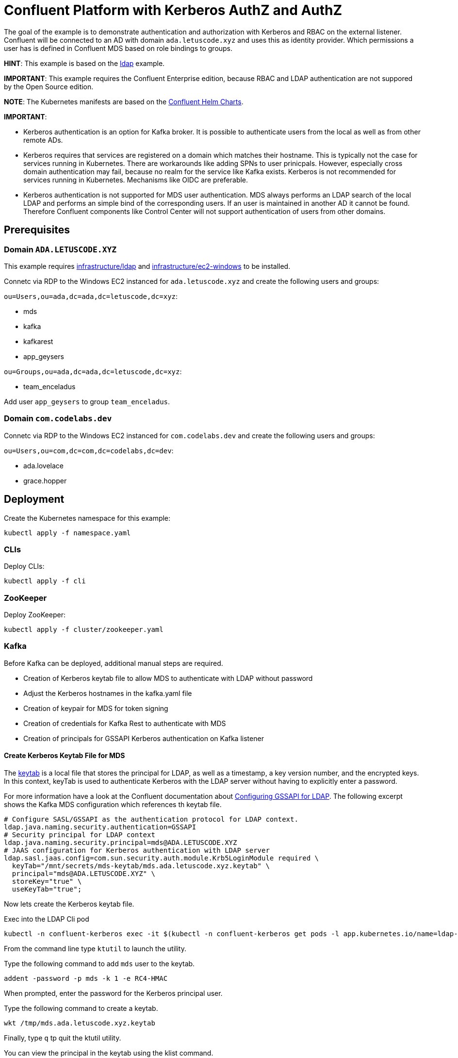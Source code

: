 = Confluent Platform with Kerberos AuthZ and AuthZ

The goal of the example is to demonstrate authentication and authorization with Kerberos and RBAC on the external listener. Confluent will be connected to an AD with domain `ada.letuscode.xyz` and uses this as identity provider. Which permissions a user has is defined in Confluent MDS based on role bindings to groups.

*HINT*: This example is based on the link:../ldap[ldap] example.

*IMPORTANT*: This example requires the Confluent Enterprise edition, because RBAC and LDAP authentication are not suppored by the Open Source edition.

*NOTE*: The Kubernetes manifests are based on the link:https://github.com/confluentinc/cp-helm-charts[Confluent Helm Charts].

*IMPORTANT*:

* Kerberos authentication is an option for Kafka broker. It is possible to authenticate users from the local as well as from other remote ADs. 
* Kerberos requires that services are registered on a domain which matches their hostname. This is typically not the case for services running in Kubernetes. There are workarounds like adding SPNs to user prinicpals. However, especially cross domain authentication may fail, because no realm for the service like Kafka exists. Kerberos is not recommended for services running in Kubernetes. Mechanisms like OIDC are preferable.
* Kerberos authentication is not supported for MDS user authentication. MDS always performs an LDAP search of the local LDAP and performs an simple bind of the corresponding users. If an user is maintained in another AD it cannot be found. Therefore Confluent components like Control Center will not support authentication of users from other domains.

== Prerequisites

=== Domain `ADA.LETUSCODE.XYZ`

This example requires link:../../../infrastructure/ldap[infrastructure/ldap] and link:../../../infrastructure/ec2-windows[infrastructure/ec2-windows] to be installed.

Connetc via RDP to the Windows EC2 instanced for `ada.letuscode.xyz` and create the following users and groups:

`ou=Users,ou=ada,dc=ada,dc=letuscode,dc=xyz`:

* mds
* kafka
* kafkarest
* app_geysers

`ou=Groups,ou=ada,dc=ada,dc=letuscode,dc=xyz`:

* team_enceladus

Add user `app_geysers` to group `team_enceladus`.

=== Domain `com.codelabs.dev`

Connetc via RDP to the Windows EC2 instanced for
`com.codelabs.dev` and create the following users and groups:

`ou=Users,ou=com,dc=com,dc=codelabs,dc=dev`:

* ada.lovelace
* grace.hopper

== Deployment

.Create the Kubernetes namespace for this example:
[source,bash]
----
kubectl apply -f namespace.yaml
----

=== CLIs

.Deploy CLIs:
[source,bash]
----
kubectl apply -f cli
----

=== ZooKeeper

.Deploy ZooKeeper:
[source,bash]
----
kubectl apply -f cluster/zookeeper.yaml
----

=== Kafka

Before Kafka can be deployed, additional manual steps are required.

* Creation of Kerberos keytab file to allow MDS to authenticate with LDAP without password
* Adjust the Kerberos hostnames in the kafka.yaml file
* Creation of keypair for MDS for token signing
* Creation of credentials for Kafka Rest to authenticate with MDS
* Creation of principals for GSSAPI Kerberos authentication on Kafka listener

==== Create Kerberos Keytab File for MDS

The link:https://docs.oracle.com/cd/E19683-01/806-4078/6jd6cjs1l/index.html[keytab] is a local file that stores the principal for LDAP, as well as a timestamp, a key version number, and the encrypted keys. In this context, keyTab is used to authenticate Kerberos with the LDAP server without having to explicitly enter a password. 

For more information have a look at the Confluent documentation about link:https://docs.confluent.io/platform/current/security/ldap-authorization/configuration.html#configuring-gssapi-for-ldap[Configuring GSSAPI for LDAP].
The following excerpt shows the Kafka MDS configuration which references th keytab file.

[source,properties]
----
# Configure SASL/GSSAPI as the authentication protocol for LDAP context.
ldap.java.naming.security.authentication=GSSAPI
# Security principal for LDAP context
ldap.java.naming.security.principal=mds@ADA.LETUSCODE.XYZ
# JAAS configuration for Kerberos authentication with LDAP server
ldap.sasl.jaas.config=com.sun.security.auth.module.Krb5LoginModule required \
  keyTab="/mnt/secrets/mds-keytab/mds.ada.letuscode.xyz.keytab" \
  principal="mds@ADA.LETUSCODE.XYZ" \
  storeKey="true" \
  useKeyTab="true";
----

Now lets create the Kerberos keytab file.

.Exec into the LDAP Cli pod
[source,bash]
----
kubectl -n confluent-kerberos exec -it $(kubectl -n confluent-kerberos get pods -l app.kubernetes.io/name=ldap-cli -o name) bash
----

From the command line type `ktutil` to launch the utility.

.Type the following command to add `mds` user to the keytab.
[source,bash]
----
addent -password -p mds -k 1 -e RC4-HMAC
----

When prompted, enter the password for the Kerberos principal user. 

.Type the following command to create a keytab.
[source,bash]
----
wkt /tmp/mds.ada.letuscode.xyz.keytab
----

Finally, type `q` tp quit the ktutil utility.

.You can view the principal in the keytab using the klist command.
[source,bash]
----
klist -kt /tmp/mds.ada.letuscode.xyz.keytab
----

.Now check if you can authenticate with the keytab file
[source,bash]
----
export KRB5CCNAME=/tmp/mds.ada.letuscode.xyz.cc.tmp
kinit mds@ADA.LETUSCODE.XYZ -kt /tmp/mds.ada.letuscode.xyz.keytab -c ${KRB5CCNAME}
----

If you type `klist` it should print an output similar to this:

----
Ticket cache: FILE:/tmp/mds.ada.letuscode.xyz.cc.tmp
Default principal: mds@ADA.LETUSCODE.XYZ

Valid starting     Expires            Service principal
02/13/22 18:13:45  02/14/22 04:13:45  krbtgt/ADA.LETUSCODE.XYZ@ADA.LETUSCODE.XYZ
----

.Copy the keytab file to your local machine.
[source,bash]
----
mkdir -p security/keytab
kubectl -n confluent-kerberos cp $(kubectl -n confluent-kerberos get pods -l app.kubernetes.io/name=ldap-cli --template '{{range .items}}{{.metadata.name}}{{end}}'):/tmp/mds.ada.letuscode.xyz.keytab security/keytab/mds.ada.letuscode.xyz.keytab
----

.Create a Kubernetes secret with the keytab file
[source,bash]
----
kubectl create secret generic mds-keytab \
    --from-file=mds.ada.letuscode.xyz.keytab=security/keytab/mds.ada.letuscode.xyz.keytab \
    --namespace confluent-kerberos
kubectl -n confluent-kerberos label secret mds-keytab app.kubernetes.io/instance=confluent
----

==== Adjust the AD/Kerberos Hostnames in the kafka.yaml

It is important that the real names of the domain controllers are used for authentication via Kerberos. Addidional CNAMEs like `ada.letuscode.xyz` will not work!

Therefore, at the moment, the actual domain controler names are specified in the link:cluster/kafka.yaml[cluster/kafka.yaml] file.
Before you start, ensure that this domain controller names and IP addresses are correct.

.Exec into the LDAP Cli pod
[source,bash]
----
kubectl -n confluent-kerberos exec -it $(kubectl -n confluent-kerberos get pods -l app.kubernetes.io/name=ldap-cli -o name) bash
----

.Query the domain controllers for `ada.letuscode.xyz``
[source,bash]
----
> nslookup -type=srv _ldap._tcp.dc._msdcs.ada.letuscode.xyz
Server:         172.20.0.10
Address:        172.20.0.10:53

Non-authoritative answer:
_ldap._tcp.dc._msdcs.ada.letuscode.xyz  service = 0 100 389 win-8sgn1ju6kut.ada.letuscode.xyz
_ldap._tcp.dc._msdcs.ada.letuscode.xyz  service = 0 100 389 win-0lu0jt0n3fk.ada.letuscode.xyz
----

*NOTE*: Because the hostnames are dynamically created when the AWS Directory AD is created, this solution is impractible to some extend. We would like to use a generic name like `ada.letuscode.xyz` for the AD. Especially to not depend on a single instance for connection. For now we accept this, but we should investigate other solutions to overcome this. Kerberos works with SPNs (Service Principle Names) for authorization. By default for a service like AD there exists one with the exact hostname (e.g `ldap/win-8sgn1ju6kut.ada.letuscode.xyz@ADA.LETUSCODE.XYZ`). However its also possible to create additional SPNs, so it could work if we add an additional SPN per domain controller with the name `ldap/ada.letuscode.xyz@ADA.LETUSCODE.XYZ`.

==== Create MDS Keypair

.Create the Kubernetes secret with a keypair which will be used by MDS for token signing.
[source,bash]
----
./create-keys.sh
./btpl security/mds-token.btpl.yaml | kubectl apply -f -
----

==== Create Credentials for Kafka Rest

.Create the Kubernetes secret for Kafka Rest MDS authentication.
[source,bash]
----
export KAFKAREST_USERNAME='kafkarest@ada.letuscode.xyz'
export KAFKAREST_PASSWORD='my_kafkarest_password'
./btpl security/kafkarest-credentials.btpl.yaml | kubectl apply -f -
----

==== Creation of Principals for GSSAPI Kerberos Authentication on Kafka Listener

https://docs.confluent.io/platform/current/kafka/authentication_sasl/authentication_sasl_gssapi.html#kafka-sasl-auth-gssapi

For each Kafka broker hostname, to which a client connects, a SPN (Service Principal Name) is required.

Connect to a Windows EC2 Instance which is connected to domain `ada.letuscode.xyz` and open PowerShell.

Because the Kafka brokers are not registerd as computers on our Domain, we set SPNs for each broker hostname on the `kafka` user.

*TODO:* I did not check if it also works without the SPNs. The assumption is that they are required, but it should be checked if it also works without them.

[source,powershell]
----
setspn -U -S kafka/kafka kafka
setspn -U -S kafka/kafka.confluent-kerberos.svc.cluster.local kafka
setspn -U -S kafka/kafka-0.kafka-headless.confluent-kerberos.svc.cluster.local kafka
setspn -U -S kafka/kafka-1.kafka-headless.confluent-kerberos.svc.cluster.local kafka
setspn -U -S kafka/kafka-2.kafka-headless.confluent-kerberos.svc.cluster.local kafka
----

[source,powershell]
----
setspn -U -L kafka
----

----
Registered ServicePrincipalNames for CN=kafka,OU=Users,OU=ada,DC=ada,DC=letuscode,DC=xyz:
        kafka/kafka-2.kafka-headless.confluent-kerberos.svc.cluster.local
        kafka/kafka-1.kafka-headless.confluent-kerberos.svc.cluster.local
        kafka/kafka-0.kafka-headless.confluent-kerberos.svc.cluster.local
        kafka/kafka.confluent-kerberos.svc.cluster.local
        kafka/kafka
----

Now, it is possible to request tickets for those SPNs.

[source,bash]
----
kubectl -n confluent-kerberos exec -it $(kubectl -n confluent-kerberos get pods -l app.kubernetes.io/name=ldap-cli -o name) bash
----

[source,bash]
----
kinit admin@ADA.LETUSCODE.XYZ
kvno kafka
kvno kafka/kafka@ADA.LETUSCODE.XYZ
kvno kafka/kafka.confluent-kerberos.svc.cluster.local@ADA.LETUSCODE.XYZ
kvno kafka/kafka-0.kafka-headless.confluent-kerberos.svc.cluster.local@ADA.LETUSCODE.XYZ
kvno kafka/kafka-1.kafka-headless.confluent-kerberos.svc.cluster.local@ADA.LETUSCODE.XYZ
kvno kafka/kafka-2.kafka-headless.confluent-kerberos.svc.cluster.local@ADA.LETUSCODE.XYZ
----

----
kafka@ADA.LETUSCODE.XYZ: kvno = 2
----

Note the `kvno` which is 3 in this case. This key version is required for the keytab file (also see link:https://www.oreilly.com/library/view/kerberos-the-definitive/0596004036/ch03s02s03.html[The Key Version Number]).

Now lets create the Kerberos keytab file with the SPNs for the Kafka brokers.

.First remove the existing Kerberos tickets (logout)
[source,bash]
----
kdestroy
----

From the command line type `ktutil` to launch the utility.

.Type the following command to add `kafka` user to the keytab (ensure that -k is set to the `kvno` value, e.g. -k 2)
[source,bash]
----
addent -password -p kafka -k 2 -e RC4-HMAC
----

When prompted, enter the password for the Kerberos service principal, which is the same as for the corresponding user which is `kafka` in this case.

**NOTE:** `kafka/kafka` has nothing to do with the user principal to which the SPNs has been added. The meaning is `{service}/{hostname}`. The name of the service is defined at the Kafka broker with the config:

[source,yaml]
----
- name: KAFKA_SASL_KERBEROS_SERVICE_NAME
  value: kafka
----

.Type the following command to create a keytab
[source,bash]
----
wkt /tmp/kafka.ada.letuscode.xyz.keytab
----

Finally, type `q` to quit the ktutil utility.

.You can view the service principals in the keytab using the klist command
[source,bash]
----
klist -kt /tmp/kafka.ada.letuscode.xyz.keytab
----

.Now check if you can authenticate with the keytab file
[source,bash]
----
export KRB5CCNAME=/tmp/kafka.ada.letuscode.xyz.cc.tmp
kinit kafka@ADA.LETUSCODE.XYZ \
    -S kafka/kafka.confluent-kerberos.svc.cluster.local@ADA.LETUSCODE.XYZ \
    -kt /tmp/kafka.ada.letuscode.xyz.keytab \
    -c ${KRB5CCNAME}
----

If you type `klist` it should see an ticket for SPN `kafka/kafka.confluent-kerberos.svc.cluster.local@ADA.LETUSCODE.XYZ`.

.Copy the keytab file to your local machine
[source,bash]
----
mkdir -p security/keytab
kubectl -n confluent-kerberos cp $(kubectl -n confluent-kerberos get pods -l app.kubernetes.io/name=ldap-cli --template '{{range .items}}{{.metadata.name}}{{end}}'):/tmp/kafka.ada.letuscode.xyz.keytab security/keytab/kafka.ada.letuscode.xyz.keytab -c ldap-cli
----

.Create a Kubernetes secret with the keytab file
[source,bash]
----
kubectl create secret generic kafka-keytab \
    --from-file=kafka.ada.letuscode.xyz.keytab=security/keytab/kafka.ada.letuscode.xyz.keytab \
    --namespace confluent-kerberos
kubectl -n confluent-kerberos label secret kafka-keytab app.kubernetes.io/instance=confluent
----

==== Deploy Kafka

.Deploy Kafka brokers:
[source,bash]
----
kubectl apply -f cluster/kafka.yaml
----

=== Undeployment

.Finaly, if you are done with everything, undeploy it:
[source,bash]
----
kubectl delete -f clie
kubectl delete -f cluster
kubectl -n confluent-kerberos delete secret -l app.kubernetes.io/instance=confluent
kubectl -n confluent-kerberos delete pvc -l app.kubernetes.io/instance=confluent
kubectl delete -f namespace.yaml
----

== Verify Kafka AuthN & AuthZ

=== Verify AuthN with Kerberos and KafkaCat

*NOTE:* GSSAPI only works if in the `confluentinc/cp-kafkacat` image also `cyrus-sasl` and `cyrus-sasl-gssapi` packages are installed.

*NOTE:* GSSAPI only works with a proper configured /etc/krb5.cfg file. This file is mounted as a config map to the cli container.

.Exec into the KafkaCat Cli pod
[source,bash]
----
kubectl -n confluent-kerberos exec -it $(kubectl -n confluent-kerberos get pods -l app.kubernetes.io/name=kafkacat-cli -o name) bash
----

.Set admin credentials
[source,bash]
----
export ADMIN_USERNAME=admin
export ADMIN_PASSWORD='my_admin_password'
----

.Query Metadata with SASL/PLAIN
[source,bash]
----
kafkacat -b kafka:9092 -L \
    -X security.protocol=sasl_plaintext \
    -X sasl.mechanisms=PLAIN \
    -X sasl.username=${ADMIN_USERNAME} \
    -X sasl.password=${ADMIN_PASSWORD}
----

.Query Metadata with SASL/GSSAPI
[source,bash]
----
kafkacat -b kafka:9092 -L \
    -X security.protocol=sasl_plaintext \
    -X sasl.mechanisms=GSSAPI \
    -X sasl.kerberos.service.name=kafka \
    "-Xsasl.kerberos.kinit.cmd=echo ${ADMIN_PASSWORD} | kinit ${ADMIN_USERNAME}"
----

.Consume from Topic with SASL/GSSAPI
[source,bash]
----
kafkacat -b kafka:9092 -C -t _confluent-metrics \
    -X security.protocol=sasl_plaintext \
    -X sasl.mechanisms=GSSAPI \
    -X sasl.kerberos.service.name=kafka \
    "-Xsasl.kerberos.kinit.cmd=echo ${ADMIN_PASSWORD} | kinit ${ADMIN_USERNAME}"
----

=== Verify AuthN with Kerberos and Kafka Java CLI Tools

*NOTE:* GSSAPI only works with a proper configured /etc/krb5.cfg file. This file is mounted as a config map to the cli container.

==== Create keytab file for `admin` user

[source,bash]
----
kubectl -n confluent-kerberos exec -it $(kubectl -n confluent-kerberos get pods -l app.kubernetes.io/name=ldap-cli -o name) bash
----

From the command line type `ktutil` to launch the utility.

.Type the following command to add `admin` user to the keytab.
[source,bash]
----
addent -password -p admin -k 1 -e RC4-HMAC
----

.Type the following command to create a keytab.
[source,bash]
----
wkt /tmp/admin.ada.letuscode.xyz.keytab
----

Finally, type `q` to quit the ktutil utility.

.You can view the service principals in the keytab using the klist command.
[source,bash]
----
klist -kt /tmp/admin.ada.letuscode.xyz.keytab
----

.Now check if you can authenticate with the keytab file.
[source,bash]
----
export KRB5CCNAME=/tmp/admin.ada.letuscode.xyz.cc.tmp
kinit admin@ADA.LETUSCODE.DEV \
    -kt /tmp/admin.ada.letuscode.xyz.keytab \
    -c ${KRB5CCNAME}
----

.Copy the keytab file to your local machine.
[source,bash]
----
mkdir -p security/keytab
kubectl -n confluent-kerberos cp $(kubectl -n confluent-kerberos get pods -l app.kubernetes.io/name=ldap-cli --template '{{range .items}}{{.metadata.name}}{{end}}'):/tmp/admin.ada.letuscode.xyz.keytab security/keytab/admin.ada.letuscode.xyz.keytab -c ldap-cli
----

.Create a Kubernetes secret with the keytab file.
[source,bash]
----
kubectl create secret generic admin-keytab \
    --from-file=admin.ada.letuscode.xyz.keytab=security/keytab/admin.ada.letuscode.xyz.keytab \
    --namespace confluent-kerberos
kubectl -n confluent-kerberos label secret admin-keytab app.kubernetes.io/instance=confluent
----

==== Use the Keytab file with the Kafka CLI tools

.Copy the keytab file to the Kafka Cli Pod.
[source,bash]
----
kubectl -n confluent-kerberos cp security/keytab/admin.ada.letuscode.xyz.keytab $(kubectl -n confluent-kerberos get pods -l app.kubernetes.io/name=kafka-cli --template '{{range .items}}{{.metadata.name}}{{end}}'):/tmp/admin.ada.letuscode.xyz.keytab
----

.Exec into the Kafka Cli pod
[source,bash]
----
kubectl -n confluent-kerberos exec -it $(kubectl -n confluent-kerberos get pods -l app.kubernetes.io/name=kafka-cli -o name) bash
----

.Create client config for `admin` super user
[source,bash]
----
cat > admin.config << EOF
sasl.mechanism=GSSAPI
security.protocol=SASL_PLAINTEXT
sasl.kerberos.service.name=kafka
sasl.jaas.config=com.sun.security.auth.module.Krb5LoginModule required \
    useKeyTab=true \
    storeKey=true \
    keyTab="/tmp/admin.ada.letuscode.xyz.keytab" \
    principal="admin@ADA.LETUSCODE.DEV";
EOF
----

.List topics with `admin` super user
[source,bash]
----
kafka-topics --command-config admin.config --bootstrap-server kafka:9092 --list
----

==== Use the Ticket Cache with the Kafka CLI tools

.Exec into the Kafka Cli pod
[source,bash]
----
kubectl -n confluent-kerberos exec -it $(kubectl -n confluent-kerberos get pods -l app.kubernetes.io/name=kafka-cli -o name) bash
----

.Create client config which uses the Kerberos ticket cache
[source,bash]
----
cat > gssapi-tc.config << EOF
sasl.mechanism=GSSAPI
security.protocol=SASL_PLAINTEXT
sasl.kerberos.service.name=kafka
sasl.jaas.config=com.sun.security.auth.module.Krb5LoginModule required useTicketCache=true;
EOF
----

.Login with user admin
[source,bash]
----
kinit admin@ADA.LETUSCODE.XYZ
----

.List topics with user currently authenticated user
[source,bash]
----
kafka-topics --command-config gssapi-tc.config --bootstrap-server kafka:9092 --list
----

.Login with user `app_geysers`
[source,bash]
----
kinit app_geysers@ADA.LETUSCODE.DEV
----

.List topics with `app_geysers` user
[source,bash]
----
kafka-topics --command-config gssapi-tc.config --bootstrap-server kafka:9092 --list
----

This is a valid user, but has no permissions. Therefore no topics are
listed.

=== Create Kafka Role Bindings for Group `team_enceladus` to verify AuthZ 

.Exec into the Confluent Cli pod
[source,bash]
----
kubectl -n confluent-kerberos exec -it $(kubectl -n confluent-kerberos get pods -l app.kubernetes.io/name=confluent-cli -o name) bash
----

.Login with super user `admin`
[source,bash]
----
confluent login
----

.Resolve Cluster Id
[source,bash]
----
apk add jq
export CLUSTER_ID="$(confluent cluster describe -o json | jq -r .crn)"
----

.Create Role Bindings for group `team_enceladus`
[source,bash]
----
confluent iam rbac role-binding create \
    --principal Group:team_enceladus \
    --role DeveloperManage \
    --resource Topic:enceladus_ \
    --prefix \
    --kafka-cluster-id $CLUSTER_ID

confluent iam rbac role-binding create \
    --principal Group:team_enceladus \
    --role DeveloperWrite \
    --resource Topic:enceladus_ \
    --prefix \
    --kafka-cluster-id $CLUSTER_ID

confluent iam rbac role-binding create \
    --principal Group:team_enceladus \
    --role DeveloperRead \
    --resource Topic:enceladus_ \
    --prefix \
    --kafka-cluster-id $CLUSTER_ID

confluent iam rbac role-binding create \
    --principal Group:team_enceladus \
    --role DeveloperManage \
    --resource Group:enceladus_ \
    --prefix \
    --kafka-cluster-id $CLUSTER_ID
    
confluent iam rbac role-binding create \
    --principal Group:team_enceladus \
    --role DeveloperRead \
    --resource Group:enceladus_ \
    --prefix \
    --kafka-cluster-id $CLUSTER_ID

confluent iam rbac role-binding create \
    --principal Group:team_enceladus \
    --role DeveloperWrite \
    --resource Group:enceladus_ \
    --prefix \
    --kafka-cluster-id $CLUSTER_ID
----

.List created role bindings
[source,bash]
----
confluent iam rbac role-binding list --kafka-cluster-id $CLUSTER_ID --principal Group:team_enceladus
----

.Exec into the Kafka Cli pod
[source,bash]
----
kubectl -n confluent-kerberos exec -it $(kubectl -n confluent-kerberos get pods -l app.kubernetes.io/name=kafka-cli -o name) bash
----

.Login with user `app_geysers`
[source,bash]
----
kinit app_geysers@ADA.LETUSCODE.DEV
----

.List topics with `app_geysers` user
[source,bash]
----
kafka-topics --command-config gssapi-tc.config --bootstrap-server kafka:9092 --list
----

This is a valid user, but has only permissions for topics prefixed with `enceladus_`.

.Create an topic with name `enceladus_app1`
[source,bash]
----
kafka-topics --command-config gssapi-tc.config --bootstrap-server kafka:9092 \
        --create --topic enceladus_app1 --replication-factor 3 --partitions 3
----

.Try to create an topic with name `another-app1`
[source,bash]
----
kafka-topics --command-config app.config --bootstrap-server kafka:9092 \
        --create --topic another-app1 --replication-factor 3 --partitions 3
----

The user `app_geysers` was only able to create the topic with the name `enceladus_app1`.

.Publish a message to topic `enceladus_app1`
[source,bash]
----
echo "test_message" | kafka-console-producer \
    --broker-list kafka:9092 \
    --topic enceladus_app1 \
    --producer.config gssapi-tc.config \
    --property parse.key=false
----

.Consume a message from topic `enceladus_app1` with consumer group `enceladus_app1_cg`
[source,bash]
----
kafka-console-consumer \
    --bootstrap-server kafka:9092 \
    --topic enceladus_app1 \
    --group enceladus_app1_cg \
    --consumer.config gssapi-tc.config  \
    --from-beginning \
    --property parse.key=false \
    --max-messages 1
----

== Verify Kafka AuthN & AuthZ (Foreign Domain)

=== Verify AuthN with Kerberos

.Exec into the Kafka Cli pod
[source,bash]
----
kubectl -n confluent-kerberos exec -it $(kubectl -n confluent-kerberos get pods -l app.kubernetes.io/name=kafka-cli -o name) bash
----

.Login with user `florian.eisele`
[source,bash]
----
kinit florian.eisele@COM.CODELABS.DEV
----

.Create client config which uses the Kerberos ticket cache
[source,bash]
----
cat > gssapi-tc.config << EOF
sasl.mechanism=GSSAPI
security.protocol=SASL_PLAINTEXT
sasl.kerberos.service.name=kafka
sasl.jaas.config=com.sun.security.auth.module.Krb5LoginModule required useTicketCache=true;
EOF
----

.List topics with `florian.eisele` user
[source,bash]
----
kafka-topics --command-config gssapi-tc.config --bootstrap-server kafka:9092 --list
----

The user is authenticated, but has no permissions to list any topics.

=== Deep Dive Kerberos Authentication Flow

==== Client

.Inital authentication to get ticket from KDC
[source,bash]
----
kinit florian.eisele@COM.CODELABS.DEV
----

----
AS-REQ -> AD COM.CODELABS.DEV
  cname:
    type: kRB5-NT-PRINCIPAL
    cname: florian.eisele
  sname:
    type: kRB5-NT-SRV-INST
    sname: krbtgt/COM.CODELABS.DEV
AS-REP <- AD COM.CODELABS.DEV
  cname:
    type: kRB5-NT-PRINCIPAL
    cname: florian.eisele
  ticket:
    sname:
      type: kRB5-NT-SRV-INST
      sname: krbtgt/COM.CODELABS.DEV
    cipher: 129fb0e61b...
----

.Request topics from Kafka by using previously acquired ticket
[source,bash]
----
kafka-topics --command-config gssapi-tc.config --bootstrap-server kafka:9092 --list
----

*In order to contact Kafka bootstrap broker request service ticket for it*

Service: kafka/kafka.confluent-kerberos.svc.cluster.local@ada.letuscode.xyz

----
TGS-REQ -> AD COM.CODELABS.DEV
  ticket:
    sname:
      type: kRB5-NT-SRV-INST
      sname: krbtgt/COM.CODELABS.DEV
    cipher: 129fb0e61b...
  sname:
    type: kRB5-NT-SRV-INST
    sname: krbtgt/ada.letuscode.xyz
TGS-REP <- AD COM.CODELABS.DEV
  ticket:
    sname:
      type: kRB5-NT-SRV-INST
      sname: krbtgt/ada.letuscode.xyz
    cipher: 3af81c7257...
----

----
TGS-REQ -> AD ada.letuscode.xyz
  ticket:
    sname:
      type: kRB5-NT-SRV-INST
      sname: krbtgt/ada.letuscode.xyz
    cipher: 3af81c7257...
  sname:
    type: kRB5-NT-UNKNOWN
    sname: kafka/kafka.confluent-kerberos.svc.cluster.local
TGS-REP <- AD ada.letuscode.xyz
  cname:
    type: kRB5-NT-PRINCIPAL
    cname: florian.eisele
  ticket:
    sname:
    type: kRB5-NT-UNKNOWN
    sname: kafka/kafka.confluent-kerberos.svc.cluster.local
    cipher: 2963d33aa8...
----

*In order to contact actual Kafka broker request service ticket for it*

Service: kafka/kafka-0.kafka-headless.confluent-kerberos.svc.cluster.local@ada.letuscode.xyz

----
TGS-REQ -> AD COM.CODELABS.DEV
  ticket:
    sname:
      type: kRB5-NT-SRV-INST
      sname: krbtgt/COM.CODELABS.DEV
    cipher: 129fb0e61b...
  sname:
    type: kRB5-NT-SRV-INST
    sname: krbtgt/ada.letuscode.xyz
TGS-REP <- AD COM.CODELABS.DEV
  ticket:
    sname:
      type: kRB5-NT-SRV-INST
      sname: krbtgt/ada.letuscode.xyz
    cipher: b98a0c3e88...
----

----
TGS-REQ -> AD ada.letuscode.xyz
  ticket:
    sname:
      type: kRB5-NT-SRV-INST
      sname: krbtgt/ada.letuscode.xyz
    cipher: b98a0c3e88...
  sname:
    type: kRB5-NT-UNKNOWN
    sname: kafka/kafka-0.kafka-headless.confluent-kerberos.svc.cluster.local
TGS-REP <- AD ada.letuscode.xyz
  cname:
    type: kRB5-NT-PRINCIPAL
    cname: florian.eisele
  ticket:
    sname:
    type: kRB5-NT-UNKNOWN
    sname: kafka/kafka-0.kafka-headless.confluent-kerberos.svc.cluster.local
    cipher: 789ea1a570...
----

==== Broker

*On Kafka broker startup it authenticates with the KDC with its Keytab file*

----
AS-REQ -> AD ada.letuscode.xyz
  cname:
    type: kRB5-NT-PRINCIPAL
    cname: kafka
  sname:
    type: kRB5-NT-SRV-INST
    sname: krbtgt/ada.letuscode.xyz
AS-REP <- AD ada.letuscode.xyz
  cname:
    type: kRB5-NT-PRINCIPAL
    cname: kafka
  ticket:
    sname:
      type: kRB5-NT-SRV-INST
      sname: krbtgt/ada.letuscode.xyz
    cipher: 6eda5904fe...
----

*When the client connects with its ticket the broker can validate without connection to KDC*

----
[2022-02-16 07:54:47,103] TRACE connections.max.reauth.ms for mechanism=PLAIN: 0 (org.apache.kafka.common.security.authenticator.SaslServerAuthenticator)
[2022-02-16 07:54:47,103] TRACE connections.max.reauth.ms for mechanism=GSSAPI: 0 (org.apache.kafka.common.security.authenticator.SaslServerAuthenticator)
[2022-02-16 07:54:47,169] DEBUG Set SASL server state to HANDSHAKE_OR_VERSIONS_REQUEST during authentication (org.apache.kafka.common.security.authenticator.SaslServerAuthenticator)
[2022-02-16 07:54:47,169] DEBUG Handling Kafka request API_VERSIONS during authentication (org.apache.kafka.common.security.authenticator.SaslServerAuthenticator)
[2022-02-16 07:54:47,170] DEBUG Set SASL server state to HANDSHAKE_REQUEST during authentication (org.apache.kafka.common.security.authenticator.SaslServerAuthenticator)
[2022-02-16 07:54:47,171] DEBUG Handling Kafka request SASL_HANDSHAKE during authentication (org.apache.kafka.common.security.authenticator.SaslServerAuthenticator)
[2022-02-16 07:54:47,171] DEBUG Using SASL mechanism 'GSSAPI' provided by client (org.apache.kafka.common.security.authenticator.SaslServerAuthenticator)
[2022-02-16 07:54:47,171] DEBUG Creating SaslServer for kafka@ada.letuscode.xyz with mechanism GSSAPI (org.apache.kafka.common.security.authenticator.SaslServerAuthenticator)
Found KeyTab /mnt/secrets/kafka-keytab/kafka.ada.letuscode.xyz.keytab for kafka@ada.letuscode.xyz
Found KeyTab /mnt/secrets/kafka-keytab/kafka.ada.letuscode.xyz.keytab for kafka@ada.letuscode.xyz
Found ticket for kafka@ada.letuscode.xyz to go to krbtgt/ada.letuscode.xyz@ada.letuscode.xyz expiring on Wed Feb 16 12:42:15 GMT 2022
[2022-02-16 07:54:47,172] DEBUG Set SASL server state to AUTHENTICATE during authentication (org.apache.kafka.common.security.authenticator.SaslServerAuthenticator)
Entered Krb5Context.acceptSecContext with state=STATE_NEW
Looking for keys for: kafka@ada.letuscode.xyz
Added key: 23version: 3
>>> EType: sun.security.krb5.internal.crypto.ArcFourHmacEType
Using builtin default etypes for permitted_enctypes
default etypes for permitted_enctypes: 18 17 20 19 16 23.
>>> EType: sun.security.krb5.internal.crypto.ArcFourHmacEType
MemoryCache: add 1644998087/204572/47D0CD7CC958801981F9DD40897B42286AC8973AB6F69A7FBDFC67AA2DCB62DB/florian.eisele@COM.CODELABS.DEV to florian.eisele@COM.CODELABS.DEV|kafka/kafka-0.kafka-headless.confluent-k>
>>> KrbApReq: authenticate succeed.
Krb5Context setting peerSeqNumber to: 309214781
Krb5Context setting mySeqNumber to: 309214781
Krb5Context.wrap: data=[01 01 00 00 ]
Krb5Context.wrap: token=[60 30 06 09 2a 86 48 86 f7 12 01 02 02 02 01 11 00 ff ff ff ff b3 1c 1b f5 6b 14 e3 b0 2e c4 f8 bd 17 29 52 a6 55 68 18 6a 08 4c cf f0 01 01 00 00 01 ]
Krb5Context.unwrap: token=[60 52 06 09 2a 86 48 86 f7 12 01 02 02 02 01 11 00 ff ff ff ff f0 e9 d0 1f d3 09 26 24 b0 b9 72 fc 0e e1 fc b1 ec 89 df 14 36 3d 3d 41 01 00 00 00 63 61 72 65 6c 6f 67 2d 75 73 65 72 40 >
Krb5Context.unwrap: data=[01 00 00 00 63 61 72 65 6c 6f 67 2d 75 73 65 72 40 41 55 54 48 2d 43 4f 4e 46 4c 55 45 4e 54 2e 4d 45 50 2e 4b 4e ]
[2022-02-16 07:54:47,210] INFO Successfully authenticated client: authenticationID=florian.eisele@COM.CODELABS.DEV; authorizationID=florian.eisele@COM.CODELABS.DEV. (org.apache.kafka.common.security.authenti>
[2022-02-16 07:54:47,210] DEBUG Authentication complete; session max lifetime from broker config=0 ms, no credential expiration; no session expiration, sending 0 ms to client (org.apache.kafka.common.security.auth>
[2022-02-16 07:54:47,210] DEBUG Set SASL server state to COMPLETE during authentication (org.apache.kafka.common.security.authenticator.SaslServerAuthenticator)
----

=== Create Role bindings for user `florian.eisele`

.Exec into the Confluent Cli pod
[source,bash]
----
kubectl -n confluent-kerberos exec -it $(kubectl -n confluent-kerberos get pods -l app.kubernetes.io/name=confluent-cli -o name) bash
----

.Login with super user `admin`
[source,bash]
----
confluent login
----

.Resolve Cluster Id
[source,bash]
----
apk add jq
export CLUSTER_ID="$(confluent cluster describe -o json | jq -r .crn)"
----

.Create Role Bindings for user `florian.eisele`
[source,bash]
----
confluent iam rbac role-binding create \
    --principal User:florian.eisele \
    --role DeveloperManage \
    --resource Topic:fe- \
    --prefix \
    --kafka-cluster-id $CLUSTER_ID

confluent iam rbac role-binding create \
    --principal User:florian.eisele \
    --role DeveloperWrite \
    --resource Topic:fe- \
    --prefix \
    --kafka-cluster-id $CLUSTER_ID

confluent iam rbac role-binding create \
    --principal User:florian.eisele \
    --role DeveloperRead \
    --resource Topic:fe- \
    --prefix \
    --kafka-cluster-id $CLUSTER_ID

confluent iam rbac role-binding create \
    --principal User:florian.eisele \
    --role DeveloperManage \
    --resource Group:fe- \
    --prefix \
    --kafka-cluster-id $CLUSTER_ID

confluent iam rbac role-binding create \
    --principal User:florian.eisele \
    --role DeveloperRead \
    --resource Group:fe- \
    --prefix \
    --kafka-cluster-id $CLUSTER_ID

confluent iam rbac role-binding create \
    --principal User:florian.eisele \
    --role DeveloperWrite \
    --resource Group:fe- \
    --prefix \
    --kafka-cluster-id $CLUSTER_ID
----

.List created role bindings
[source,bash]
----
confluent iam rbac role-binding list --kafka-cluster-id $CLUSTER_ID --principal User:florian.eisele
----

.Exec into the Kafka Cli pod
[source,bash]
----
kubectl -n confluent-kerberos exec -it $(kubectl -n confluent-kerberos get pods -l app.kubernetes.io/name=kafka-cli -o name) bash
----

.Login with user `florian.eisele`
[source,bash]
----
kinit florian.eisele@COM.CODELABS.DEV
----

.List topics with `florian.eisele` user
[source,bash]
----
kafka-topics --command-config gssapi-tc.config --bootstrap-server kafka:9092 --list
----

This is a valid user, but has only permissions for topics prefixed with `fe-`.

.Create an topic with name `fe-app1`
[source,bash]
----
kafka-topics --command-config gssapi-tc.config --bootstrap-server kafka:9092 \
        --create --topic fe-app1 --replication-factor 3 --partitions 3
----

.Try to create an topic with name `another-app1`
[source,bash]
----
kafka-topics --command-config gssapi-tc.config --bootstrap-server kafka:9092 \
        --create --topic another-app1 --replication-factor 3 --partitions 3
----

The user `florian.eisele` was only able to create the topic with the name `fe-app1`.

.Publish a message to topic `fe-app1`
[source,bash]
----
echo "test_message" | kafka-console-producer \
    --broker-list kafka:9092 \
    --topic fe-app1 \
    --producer.config gssapi-tc.config \
    --property parse.key=false
----

.Consume a message from topic `fe-app1` with consumer group `fe-app1-cg`
[source,bash]
----
kafka-console-consumer \
    --bootstrap-server kafka:9092 \
    --topic fe-app1 \
    --group fe-app1-cg \
    --consumer.config gssapi-tc.config  \
    --from-beginning \
    --property parse.key=false \
    --max-messages 1
----
